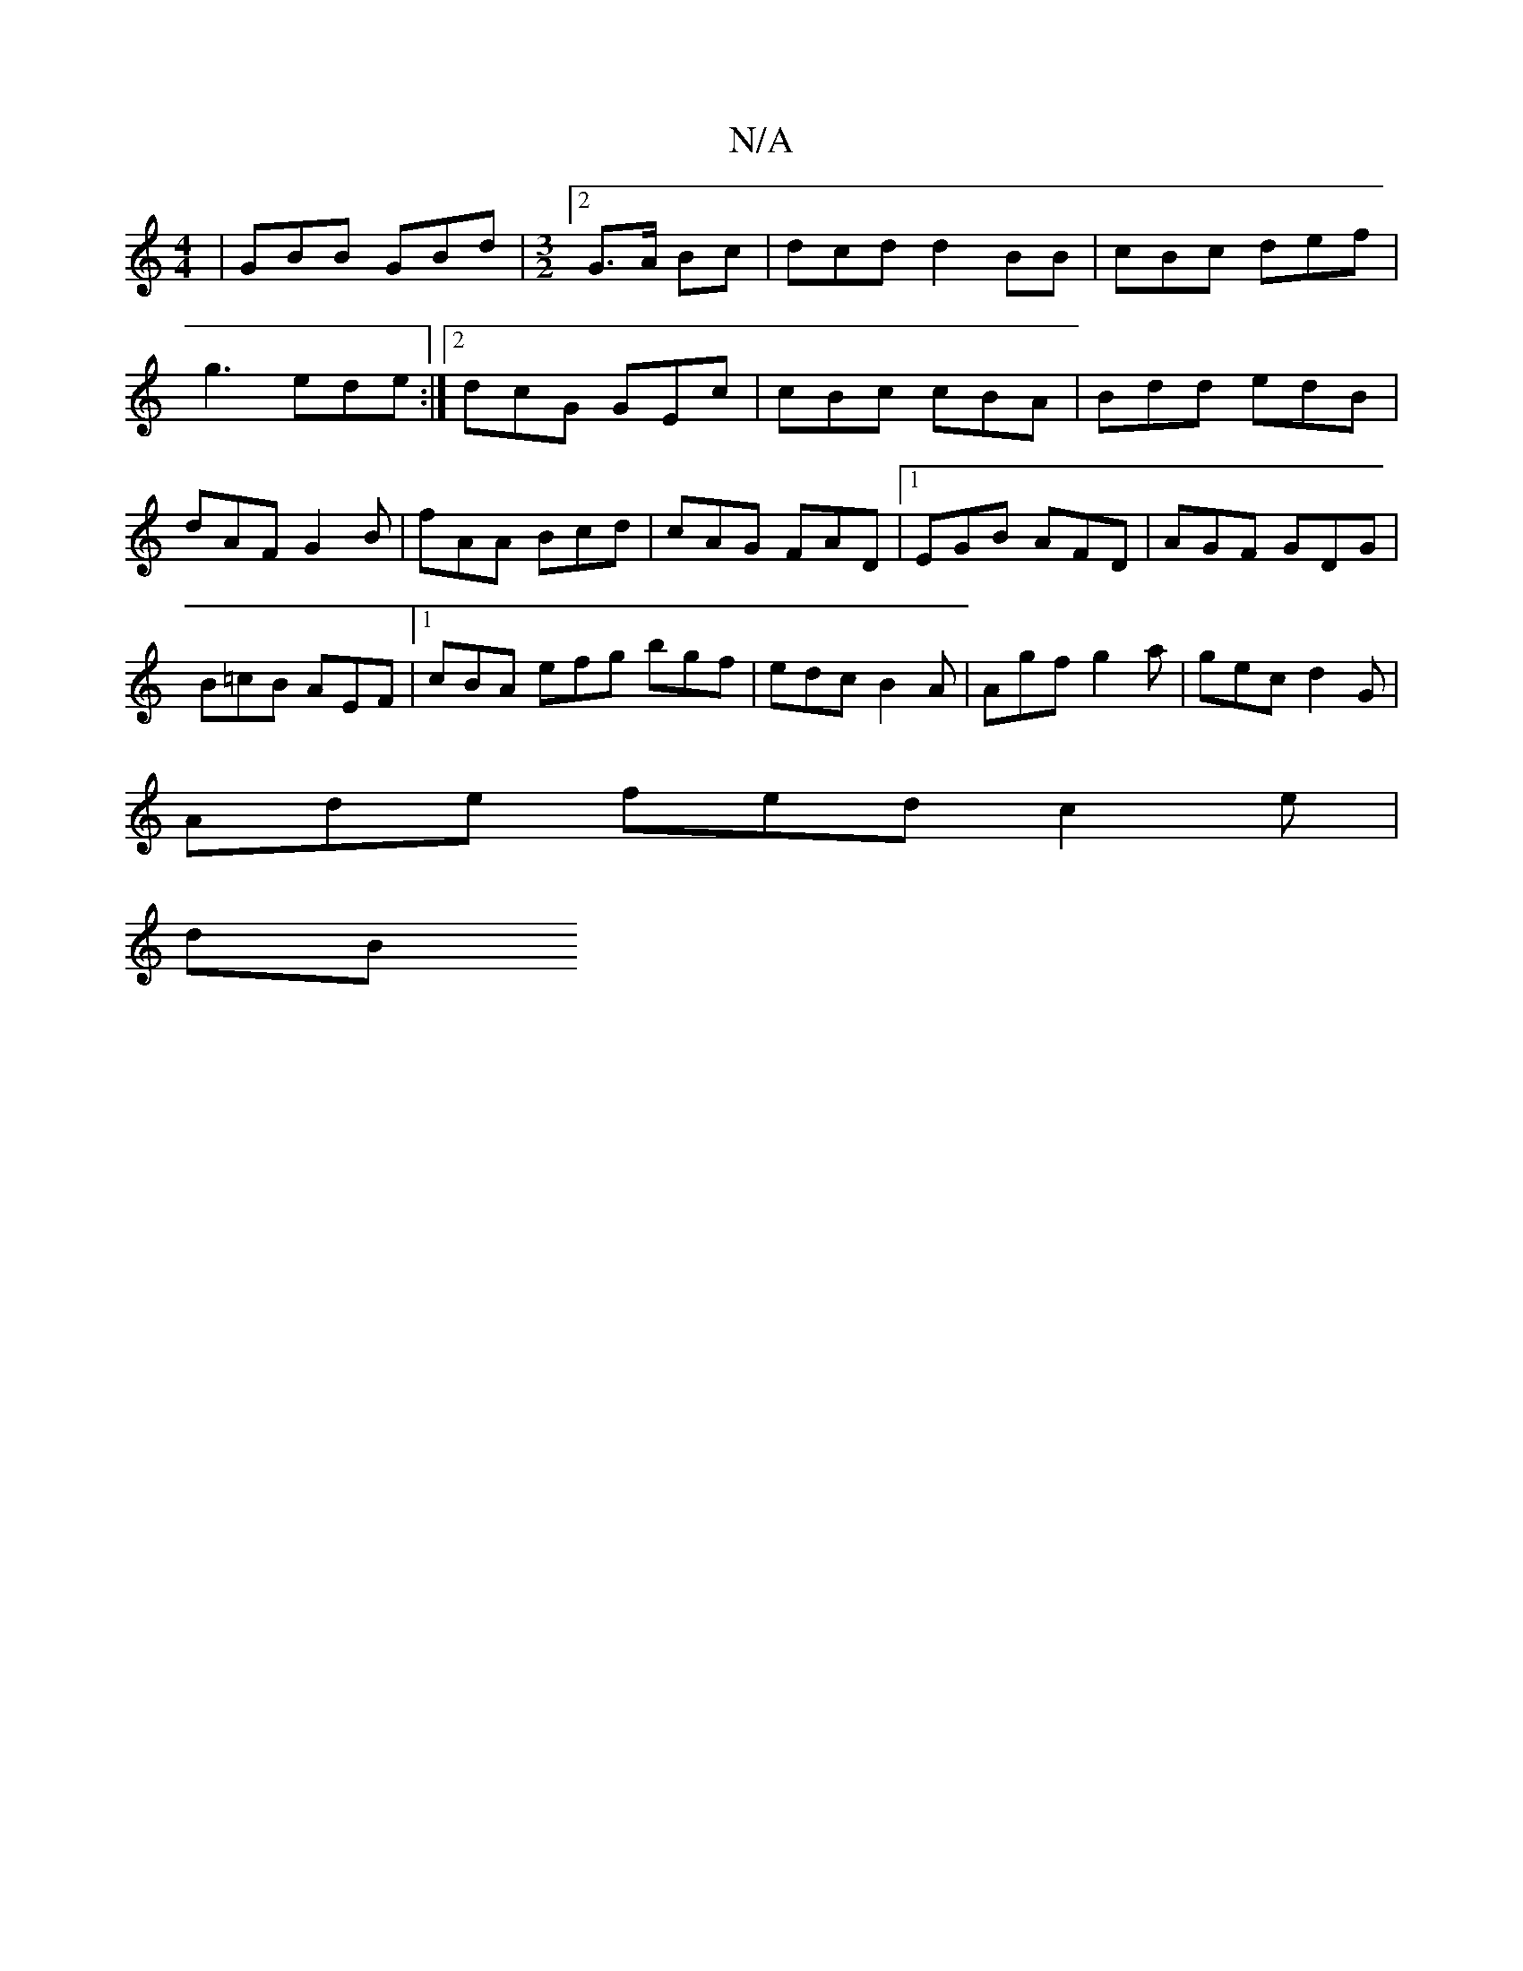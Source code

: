 X:1
T:N/A
M:4/4
R:N/A
K:Cmajor
| GBB GBd | [M:3/2][2 G>A Bc |dcd d2 BB|cBc def|g3 ede:|2 dcG GEc|cBc cBA|Bdd edB|dAF G2B|fAA Bcd|cAG FAD|1 EGB AFD|AGF GDG|
B=cB AEF |1 cBA efg bgf | edc B2A | Agf g2 a | gec d2 G |
Ade fed c2 e |
dB
